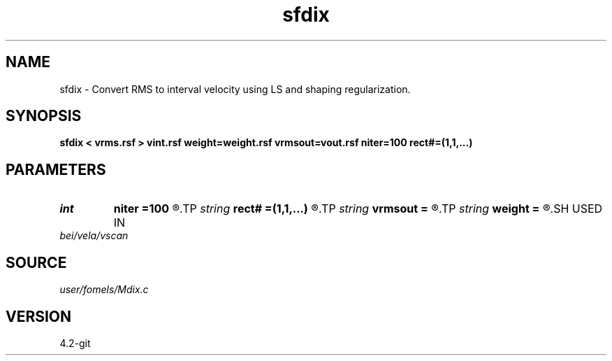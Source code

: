 .TH sfdix 1  "APRIL 2023" Madagascar "Madagascar Manuals"
.SH NAME
sfdix \- Convert RMS to interval velocity using LS and shaping regularization. 
.SH SYNOPSIS
.B sfdix < vrms.rsf > vint.rsf weight=weight.rsf vrmsout=vout.rsf niter=100 rect#=(1,1,...)
.SH PARAMETERS
.PD 0
.TP
.I int    
.B niter
.B =100
.R  	maximum number of iterations
.TP
.I string 
.B rect#
.B =(1,1,...)
.R  	smoothing radius on #-th axis
.TP
.I string 
.B vrmsout
.B =
.R  	optionally, output predicted vrms (auxiliary output file name)
.TP
.I string 
.B weight
.B =
.R  	auxiliary input file name
.SH USED IN
.TP
.I bei/vela/vscan
.SH SOURCE
.I user/fomels/Mdix.c
.SH VERSION
4.2-git
